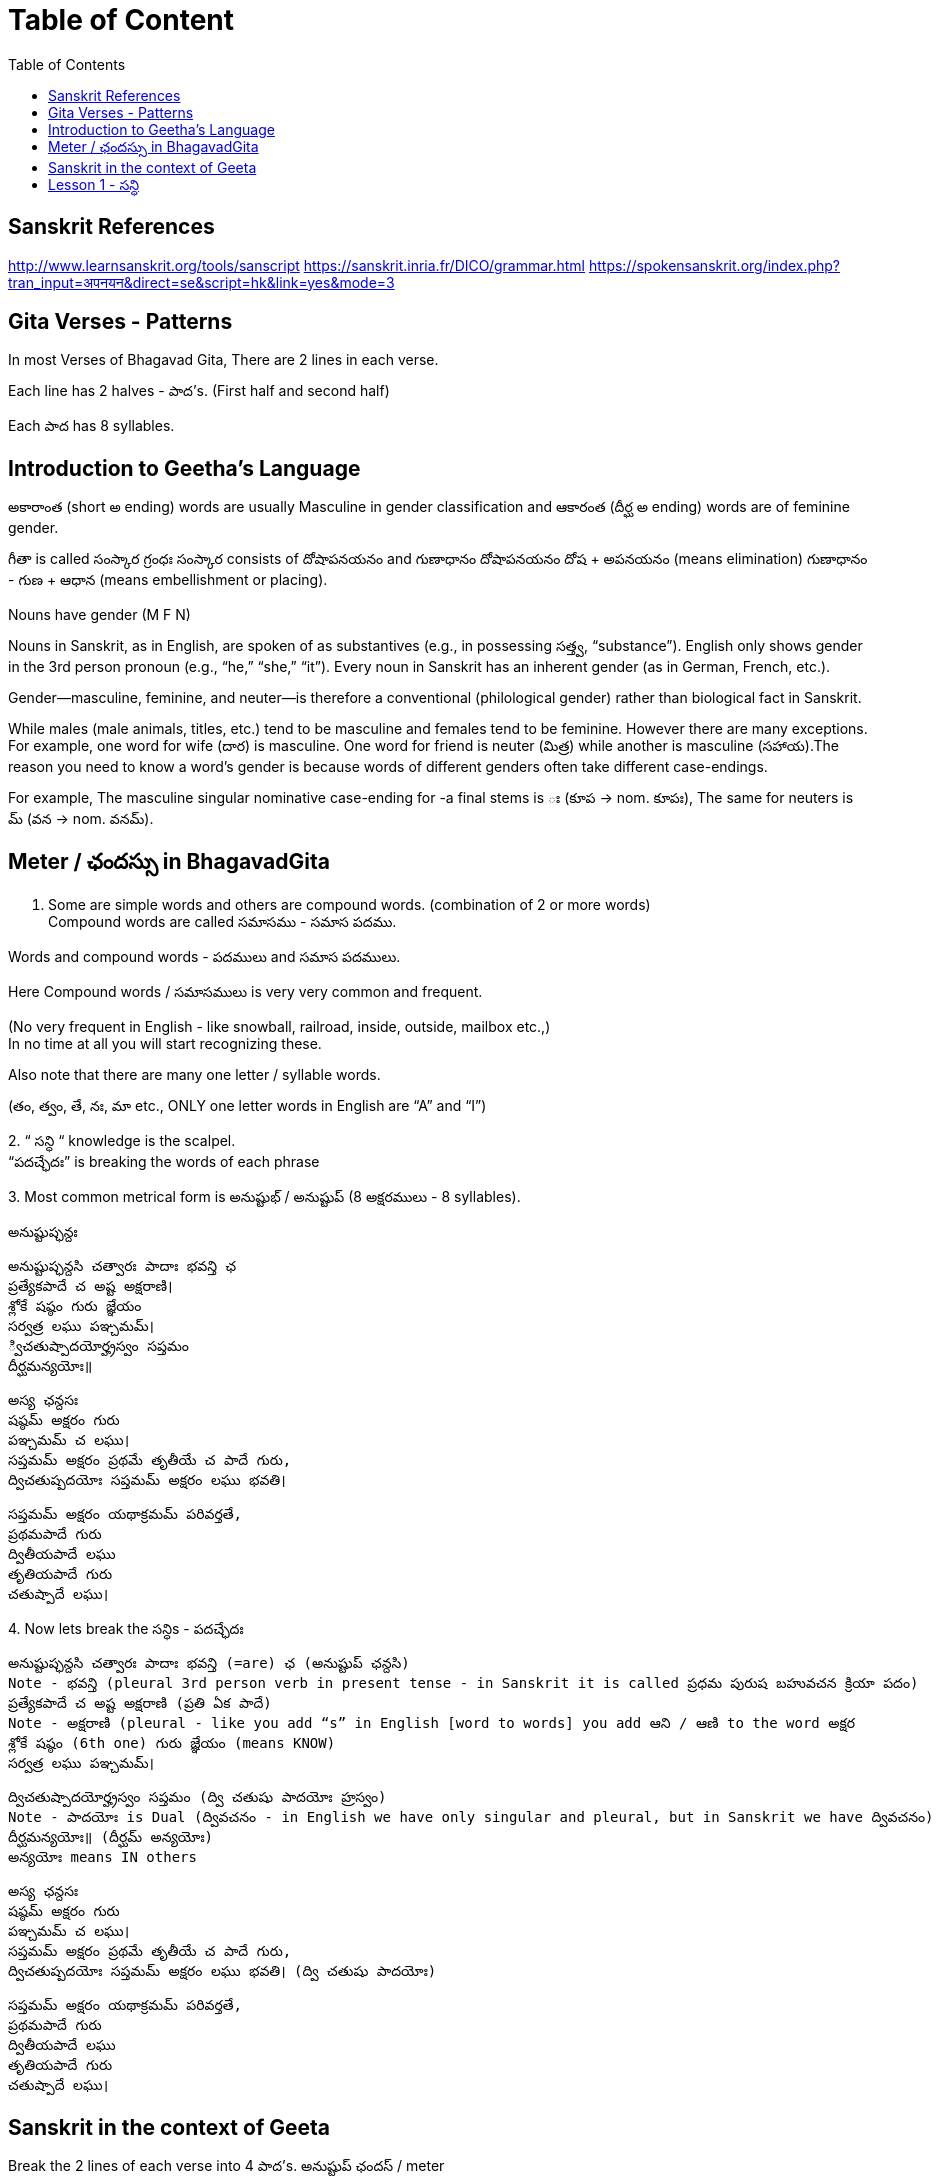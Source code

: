 

:linkcss:
:imagesdir: ./images
:iconsdir: ./icons
:stylesdir: stylesheets/
:stylesheet:  colony.css
:data-uri:
:toc:

= Table of Content

== Sanskrit References

http://www.learnsanskrit.org/tools/sanscript
https://sanskrit.inria.fr/DICO/grammar.html
https://spokensanskrit.org/index.php?tran_input=अपनयन&direct=se&script=hk&link=yes&mode=3

== Gita Verses - Patterns

In most Verses of Bhagavad Gita, There are 2 lines in each verse.

Each line has 2 halves - పాద’s. (First half and second half)

Each పాద has 8 syllables.


== Introduction to Geetha's Language

అకారాంత (short అ ending) words are usually Masculine in gender classification and
ఆకారంత (దీర్ఘ అ ending) words are of feminine gender.

గీతా is called  సంస్కార గ్రంధః
సంస్కార consists of దోషాపనయనం and గుణాధానం
దోషాపనయనం దోష + అపనయనం (means elimination)
గుణాధానం - గుణ + ఆధాన (means embellishment or placing).

Nouns have gender (M F N)

Nouns in Sanskrit, as in English, are spoken of as substantives (e.g., in possessing సత్త్వ, “substance”).
English only shows gender in the 3rd person pronoun (e.g., “he,” “she,” “it”).
Every noun in Sanskrit has an inherent gender (as in German, French, etc.).

Gender—masculine, feminine, and neuter—is therefore a conventional (philological gender) rather than biological fact in Sanskrit.

While males (male animals, titles, etc.) tend to be masculine and females tend to be feminine.
However there are many exceptions.
For example, one word for wife (దార) is masculine.
One word for friend is neuter (మిత్ర) while another is masculine (సహాయ).
​
The reason you need to know a word’s gender is because words of different genders often take different case-endings.

For example,
The masculine singular nominative case-ending for -a final stems is ః (కూప → nom. కూపః),
The same for neuters is మ్ (వన → nom. వనమ్).

== Meter / ఛందస్సు  in BhagavadGita

1. Some are simple words and others are compound words. (combination of 2 or more words) +
Compound words are called సమాసము - సమాస పదము. +

Words and compound words - పదములు and సమాస పదములు. +

Here Compound words / సమాసములు is very very common and frequent. +

(No very frequent in English - like snowball, railroad, inside, outside, mailbox etc.,) +
In no time at all you will start recognizing these. +

Also note that there are many one letter / syllable words.

(తం, త్వం, తే, నః, మా etc., ONLY one letter words in English are “A” and “I”)

2.
“ సన్ధి “ knowledge is the scalpel. +
“పదచ్ఛేదః” is breaking the words of each phrase

3.
Most common metrical form is అనుష్టుభ్ / అనుష్టుప్ (8 అక్షరములు - 8 syllables).

అనుష్టుప్ఛన్దః

    అనుష్టుప్ఛన్దసి చత్వారః పాదాః భవన్తి ఛ
    ప్రత్యేకపాదే చ అష్ట అక్షరాణి।
    శ్లోకే షష్ఠం గురు జ్ఞేయం
    సర్వత్ర లఘు పఞ్చమమ్।
    ్విచతుష్పాదయోర్హ్రస్వం సప్తమం
    దీర్ఘమన్యయోః॥

    అస్య ఛన్దసః
    షష్ఠమ్ అక్షరం గురు
    పఞ్చమమ్ చ లఘు।
    సప్తమమ్ అక్షరం ప్రథమే తృతీయే చ పాదే గురు,
    ద్విచతుష్పదయోః సప్తమమ్ అక్షరం లఘు భవతి।

    సప్తమమ్ అక్షరం యథాక్రమమ్ పరివర్తతే,
    ప్రథమపాదే గురు
    ద్వితీయపాదే లఘు
    తృతియపాదే గురు
    చతుష్పాదే లఘు।

4.
Now lets break the సన్ధిs - పదచ్ఛేదః

    అనుష్టుప్ఛన్దసి చత్వారః పాదాః భవన్తి (=are) ఛ (అనుష్టుప్ ఛన్దసి)
    Note - భవన్తి (pleural 3rd person verb in present tense - in Sanskrit it is called ప్రధమ పురుష బహువచన క్రియా పదం)
    ప్రత్యేకపాదే చ అష్ట అక్షరాణి (ప్రతి ఏక పాదే)
    Note - అక్షరాణి (pleural - like you add “s” in English [word to words] you add ఆని / ఆణి to the word అక్షర
    శ్లోకే షష్ఠం (6th one) గురు జ్ఞేయం (means KNOW)
    సర్వత్ర లఘు పఞ్చమమ్।

    ద్విచతుష్పాదయోర్హ్రస్వం సప్తమం (ద్వి చతుషు పాదయోః హ్రస్వం)
    Note - పాదయోః is Dual (ద్వివచనం - in English we have only singular and pleural, but in Sanskrit we have ద్వివచనం)
    దీర్ఘమన్యయోః॥ (దీర్ఘమ్ అన్యయోః)
    అన్యయోః means IN others

    అస్య ఛన్దసః
    షష్ఠమ్ అక్షరం గురు
    పఞ్చమమ్ చ లఘు।
    సప్తమమ్ అక్షరం ప్రథమే తృతీయే చ పాదే గురు,
    ద్విచతుష్పదయోః సప్తమమ్ అక్షరం లఘు భవతి। (ద్వి చతుషు పాదయోః)

    సప్తమమ్ అక్షరం యథాక్రమమ్ పరివర్తతే,
    ప్రథమపాదే గురు
    ద్వితీయపాదే లఘు
    తృతియపాదే గురు
    చతుష్పాదే లఘు।

== Sanskrit in the context of Geeta

Break the 2 lines of each verse into 4 పాద’s. అనుష్టుప్ ఛందస్ / meter

Each line has 2 halves - పాద’s. (First half and second half of 1st line and 2nd Line )

Count the number of syllables in each పాద’s - They should be 8 syllables

Recognize words and compound words in each verse

Find the Verb or verbs, and nouns and indeclinable words in each verse

Learn to pay attention to end syllable / sound* of ప్రాతిపాదికం - It is the Stem word of every noun before విభక్తి modification.

Get familiar with the nomenclature / terms used in Sanskrit grammar

with సన్ధి / పదచ్ఛేదః - Types of సన్ధి

With సమాసములు - బహువ్రీహి, తత్పురుష - విగ్రహ వాక్యం

With Sanskrit verbs క్రియాపదం (ధాతు) - verb root

With Nouns - నామ పదం (ప్రాతిపాదికం)

With indeclinables - అవ్యయం - As name suggests these don’t undergo any change.

Familiarize with the word ప్రత్యయం - suffixes - primary and secondary suffixes.

Familiarize with ఉపసర్గా - ద్వావింశతిః ఉపసర్గా: - ప్ర, పరా, అప, సమ్‌, అను, అవ, నిస్‌, నిర్‌, దుస్‌, దుర్‌, వి, ఆ (ఆఙ్‌),

== Lesson 1 -  సన్ధి

A lot of Sanskrit words end with విసర్గ.
So విసర్గ సన్ధి is encountered very frequently.
If you know how to split words joined by విసర్గ sandhi, you know 70% of పద విభాగ.

Sanskrit alphabet terminology:

అచ్ అచ్చులు స్వర - Vowels
హల్ హల్లులు వ్యంజన - Consonants (Hard Consonants and soft Consonants - explained later)

విసర్గ సన్ధి:
Today we will see what happens when a word ending with విసర్గ is combined with another word that starts with a Vowel.
Simplistic view - Only 2 possibilities - either విసర్గ is dropped or you end up with ఓ + ఽ (అవగ్రహ or silent అ)

Some other time (soon) we will see what happens when a word ending with విసర్గ is combined with another word that starts with a hard consonant and a soft consonant and other rules pertaining to విసర్గ సన్ధి:

1.

అః + అ > ఓ + ఽ (అవగ్రహ or silent అ).
Example:
నమః + అస్తు > నమోఽస్తు.

Actually 3 things happen here.

విసర్గ becomes ఉ - ఉకారాదేశః
Then that “ఉ” gains గుణ and becomes “ఓ” - గుణః
Thirdly another సన్ధి rule comes into play here గుణ vowels ఏ / ఓ + అ   > “అ” drops, often replaced with an అవగ్రహ ఽ పూర్వరుపసన్ధిః

2.

    అః + Any vowel except అ > విసర్గ is dropped.   విసర్గ లోప సన్ధి
    Example:
    అర్జునః + ఉవాచ > అర్జున ఉవాచ
    ధృతరాష్ట్రః + ఉవాచ  > ధృతరాష్ట్ర ఉవాచ
    సంజయః + ఉవాచ  >  సంజయ ఉవాచ
    కృష్ణః +  ఉవాచ  >  కృష్ణ ఉవాచ.

    Note వ్యాస (సంజయ) in భీష్మ పర్వము 25వ అధ్యాయము మొదలు 42వ అధ్యాయము వరకు 18 అధ్యాయములు భగవద్గీత USES “భగవాన్ ఉవాచ”.
    Every where else he uses కృష్ణ ఉవాచ. There is significance - TVS will explain.
    Only in 9 verses in the entire భగవద్గీత - you see the word “కృష్ణ” -
    Used by అర్జున (never by సంజయ) - as an address - సమ్బోధన విభక్తి 8th case Vocative -
    [“హే కృష్ణ” I have a question or what about this etc., like that]
    I am giving those 9 verses here for you to see. You can understand them easily.

    అర్జున ఉవాచ ।
    దృష్ట్వేమం స్వజనం కృష్ణ యుయుత్సుం సముపస్థితమ్ ।। 1.28 ।।
    సీదంతి మమ గాత్రాణి ముఖం చ పరిశుష్యతి ।

Actually the statement spills into the first line of next verse.

అర్జున ఉవాచ।

    దృష్ట్వేమం స్వ-జనం కృష్ణ యుయుత్సుం సముపస్థితమ్॥BhG.1.28॥
    సీదన్తి మమ గాత్రాణి ముఖం చ పరిశుష్యతి।
    వేపథుశ్ చ శరీరే మే రోమ-హర్షశ్ చ జాయతే॥BhG.1.29॥

    కృష్ణ - means హే కృష్ణ
    ఇమమ్ యుయుత్సుం సముపస్థితమ్ స్వజనం
    దృష్ట్వే - (after seeing)
    సీదంతి మమ గాత్రాణి
    చ (and)
    ముఖం పరిశుష్యతి
    చ (and)
    మే శరీరే
    వేపథుశ్ చ (and)
    రోమ-హర్షశ్
    జాయతే

    న కాంక్షే విజయం కృష్ణ న చ రాజ్యం సుఖాని చ ।
    కిం నో రాజ్యేన గోవింద కిం భోగైర్జీవితేన వా ।। 1.32 ।।

    యేషామర్థే కాంక్షితం నో రాజ్యం భోగాః సుఖాని చ ।
    త ఇమేఽవస్థితా యుద్ధే ప్రాణాంస్త్యక్త్వా ధనాని చ ।। 1.33 ।।

    అధర్మాభిభవాత్ కృష్ణ ప్రదుష్యంతి కులస్త్రియః ।
    స్త్రీషు దుష్టాసు వార్ష్ణేయ జాయతే వర్ణసంకరః ।। 41 ।।

    అర్జున ఉవాచ ।
    సన్న్యాసం కర్మణాం కృష్ణ పునర్యోగం చ శంససి ।
    యఛ్చ్రేయ ఏతయోరేకం తన్మే బ్రూహి సునిశ్చితమ్ ।। 5.1 ।।

    చంచలం హి మనః కృష్ణ ప్రమాథి బలవద్ధృడమ్ ।
    తస్యాహం నిగ్రహం మన్యే వాయోరివ సుదుష్కరమ్ ।। 6.34 ।।

    అర్జున ఉవాచ ।
    అయతిః శ్రద్ధయోపేతో యోగాచ్చలితమానసః ।
    అప్రాప్య యోగసంసిద్ధిం కాం గతి కృష్ణ గచ్ఛతి ।। 6.37 ।

    ఏతన్మే సంశయం కృష్ణ ఛేత్తుమర్హస్యశేషతః ।
    త్వదన్యః సంశయస్యాస్య ఛేత్తా న హ్యుపపద్యతే ।। 6.39 ।।

    అర్జున ఉవాచ ।
    యే శాస్త్రవిధిముత్సృజ్య యజంతే శ్రద్దయాన్వితాః ।
    తేషాం నిష్ఠా తు కా కృష్ణ సత్వమాహో రజస్తమః ।। 17.1 ।।

In all these 9 verses the word “కృష్ణ” is used as an address - సమ్బోధన విభక్తి 8th case Vocative -

[“హే కృష్ణ” I have a question or what about this etc., like that]



@Courtesy: Dr.Lakshmana Rao Ayyagari. @copy-right to Raghavi Janaswamy and Dr.Lakshamana Rao Ayyagari
